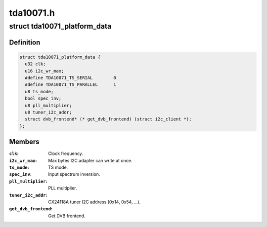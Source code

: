 .. -*- coding: utf-8; mode: rst -*-

==========
tda10071.h
==========


.. _`tda10071_platform_data`:

struct tda10071_platform_data
=============================

.. c:type:: tda10071_platform_data

    Platform data for the tda10071 driver


.. _`tda10071_platform_data.definition`:

Definition
----------

.. code-block:: c

  struct tda10071_platform_data {
    u32 clk;
    u16 i2c_wr_max;
    #define TDA10071_TS_SERIAL        0
    #define TDA10071_TS_PARALLEL      1
    u8 ts_mode;
    bool spec_inv;
    u8 pll_multiplier;
    u8 tuner_i2c_addr;
    struct dvb_frontend* (* get_dvb_frontend) (struct i2c_client *);
  };


.. _`tda10071_platform_data.members`:

Members
-------

:``clk``:
    Clock frequency.

:``i2c_wr_max``:
    Max bytes I2C adapter can write at once.

:``ts_mode``:
    TS mode.

:``spec_inv``:
    Input spectrum inversion.

:``pll_multiplier``:
    PLL multiplier.

:``tuner_i2c_addr``:
    CX24118A tuner I2C address (0x14, 0x54, ...).

:``get_dvb_frontend``:
    Get DVB frontend.


